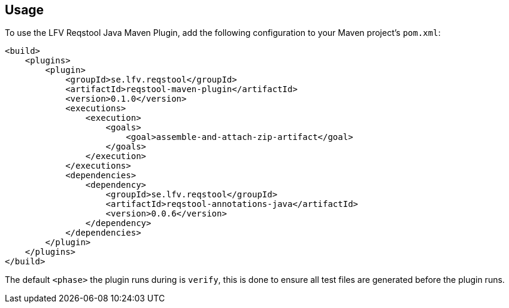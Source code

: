 == Usage

To use the LFV Reqstool Java Maven Plugin, add the following configuration to your Maven project's `pom.xml`:

```xml
<build>
    <plugins>
        <plugin>
            <groupId>se.lfv.reqstool</groupId>
            <artifactId>reqstool-maven-plugin</artifactId>
            <version>0.1.0</version>
            <executions>
                <execution>
                    <goals>
                        <goal>assemble-and-attach-zip-artifact</goal>
                    </goals>
                </execution>
            </executions>
            <dependencies>
                <dependency>
                    <groupId>se.lfv.reqstool</groupId>
                    <artifactId>reqstool-annotations-java</artifactId>
                    <version>0.0.6</version>
                </dependency>
            </dependencies>            
        </plugin>
    </plugins>
</build>
```

The default `<phase>` the plugin runs during is `verify`, this is done to ensure all test files are generated before the plugin runs.



